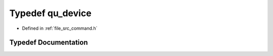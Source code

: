 .. _exhale_typedef_command_8h_1a745f79467eba54fad197b98a60bde838:

Typedef qu_device
=================

- Defined in :ref:`file_src_command.h`


Typedef Documentation
---------------------


.. doxygentypedef:: qu_device
   :project: Netlink Asymmetric Communication Module